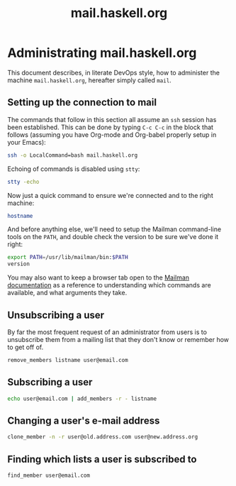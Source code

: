 #+TITLE: mail.haskell.org

* Administrating mail.haskell.org
:PROPERTIES:
:session:  mail01
:END:

This document describes, in literate DevOps style, how to administer the
machine =mail.haskell.org=, hereafter simply called =mail=.

** Setting up the connection to mail

The commands that follow in this section all assume an =ssh= session has been
established. This can be done by typing =C-c C-c= in the block that follows
(assuming you have Org-mode and Org-babel properly setup in your Emacs):

#+begin_src sh :results silent
ssh -o LocalCommand=bash mail.haskell.org
#+end_src

Echoing of commands is disabled using =stty=:

#+begin_src sh :results silent
stty -echo
#+end_src

Now just a quick command to ensure we're connected and to the right machine:

#+begin_src sh
hostname
#+end_src

#+RESULTS:
: mail.haskell.org

And before anything else, we'll need to setup the Mailman command-line tools
on the =PATH=, and double check the version to be sure we've done it right:

#+begin_src sh
export PATH=/usr/lib/mailman/bin:$PATH
version
#+end_src

#+RESULTS:
|                               |
| Using Mailman version: 2.1.18 |

You may also want to keep a browser tab open to the [[https://www.gnu.org/software/mailman/docs.html][Mailman documentation]] as a
reference to understanding which commands are available, and what arguments
they take.

** Unsubscribing a user

By far the most frequent request of an administrator from users is to
unsubscribe them from a mailing list that they don't know or remember how to
get off of.

#+begin_src sh :results value drawer
remove_members listname user@email.com
#+end_src

#+RESULTS:
:RESULTS:
:END:

** Subscribing a user

#+begin_src sh :results value drawer
echo user@email.com | add_members -r - listname
#+end_src

#+RESULTS:
:RESULTS:
Subscribed: user@email.com
:END:

** Changing a user's e-mail address

#+begin_src sh :results value drawer
clone_member -n -r user@old.address.com user@new.address.org
#+end_src

** Finding which lists a user is subscribed to

#+begin_src sh :results value drawer
find_member user@email.com
#+end_src

#+RESULTS:
:RESULTS:
:END:

